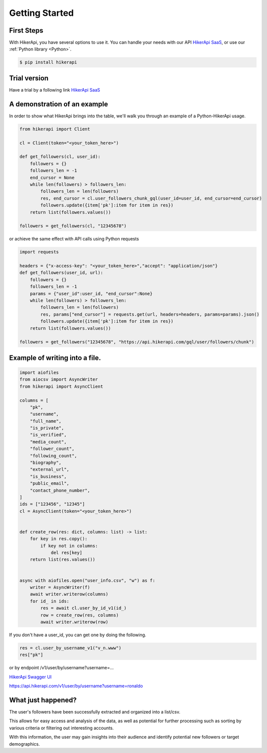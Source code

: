 Getting Started
===================================

.. _installation:

First Steps
------------------------------------

With HikerApi, you have several options to use it. 
You can handle your needs with our API `HikerApi SaaS <https://hikerapi.com/p/894GyDoD>`_,
or use our :ref:`Python library <Python>`.

.. code-block:: console

   $ pip install hikerapi

Trial version
------------------------------------

Have a trial by a following link `HikerApi SaaS <https://hikerapi.com/p/894GyDoD>`_

A demonstration of an example
------------------------------------

In order to show what HikerApi brings into the table, 
we'll walk you through an example of a Python-HikerApi usage.


.. code-block:: python

    from hikerapi import Client

    cl = Client(token="<your_token_here>")

    def get_followers(cl, user_id):
        followers = {}
        followers_len = -1
        end_cursor = None
        while len(followers) > followers_len:
            followers_len = len(followers)
            res, end_cursor = cl.user_followers_chunk_gql(user_id=user_id, end_cursor=end_cursor)
            followers.update({item['pk']:item for item in res})
        return list(followers.values())

    followers = get_followers(cl, "12345678")

or achieve the same effect with API calls using Python requests

.. code-block:: python

    import requests

    headers = {"x-access-key": "<your_token_here>","accept": "application/json"}
    def get_followers(user_id, url):
        followers = {}
        followers_len = -1
        params = {"user_id":user_id, "end_cursor":None}
        while len(followers) > followers_len:
            followers_len = len(followers)
            res, params["end_cursor"] = requests.get(url, headers=headers, params=params).json()
            followers.update({item['pk']:item for item in res})
        return list(followers.values())

    followers = get_followers("12345678", "https://api.hikerapi.com/gql/user/followers/chunk")

Example of writing into a file.
------------------------------------

.. code-block:: python

    import aiofiles
    from aiocsv import AsyncWriter
    from hikerapi import AsyncClient

    columns = [
        "pk",
        "username",
        "full_name",
        "is_private",
        "is_verified",
        "media_count",
        "follower_count",
        "following_count",
        "biography",
        "external_url",
        "is_business",
        "public_email",
        "contact_phone_number",
    ]
    ids = ["123456", "12345"]
    cl = AsyncClient(token="<your_token_here>")


    def create_row(res: dict, columns: list) -> list:
        for key in res.copy():
            if key not in columns:
                del res[key]
        return list(res.values())


    async with aiofiles.open("user_info.csv", "w") as f:
        writer = AsyncWriter(f)
        await writer.writerow(columns)
        for id_ in ids:
            res = await cl.user_by_id_v1(id_)
            row = create_row(res, columns)
            await writer.writerow(row)

If you don't have a user_id, you can get one by doing the following. 

.. code-block:: python

    res = cl.user_by_username_v1("v_n.www")
    res["pk"]

or by endpoint /v1/user/by/username?username=...

`HikerApi Swagger UI <https://hikerapi.com/tokens>`_

https://api.hikerapi.com/v1/user/by/username?username=ronaldo


What just happened?
------------------------------------

The user's followers have been successfully extracted and organized into a list/csv. 

This allows for easy access and analysis of the data, 
as well as potential for further processing such as sorting by various 
criteria or filtering out interesting accounts. 

With this information, 
the user may gain insights into their audience and identify potential 
new followers or target demographics.



